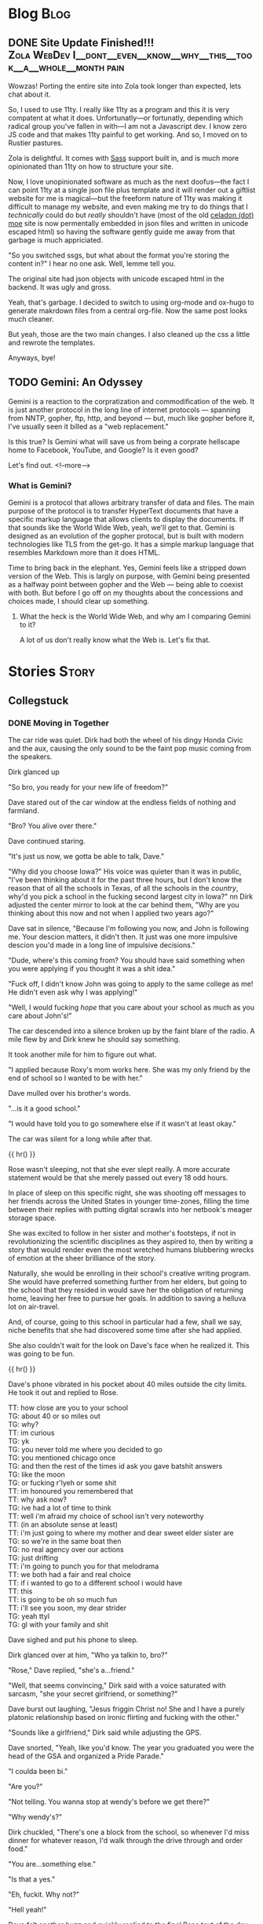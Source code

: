 #+AUTHOR: Celadon Camellia
#+HUGO_BASE_DIR: ../
#+startup: logdone fold

* Blog                                                                 :Blog:
:PROPERTIES:
:EXPORT_HUGO_SECTION: blog
:END:
** DONE Site Update Finished!!! :Zola:WebDev:I__dont__even__know__why__this__took__a__whole__month:pain:
CLOSED: [2023-08-05 Sat 14:39]
:PROPERTIES:
:EXPORT_FILE_NAME: blog-update-extravaganza
:END:
Wowzas! Porting the entire site into Zola took longer than expected, lets chat about it.
#+hugo: more

So, I used to use 11ty. I really like 11ty as a program and this it is very compatent at what it does. Unfortunatly---or fortunatly, depending which radical group you've fallen in with---I am not a Javascript dev. I know zero JS code and that makes 11ty painful to get working. And so, I moved on to Rustier pastures.

Zola is delightful. It comes with [[https://sass-lang.com/][Sass]] support built in, and is much more opinionated than 11ty on how to structure your site.

Now, I love unopinionated software as much as the next doofus---the fact I can point 11ty at a single json file plus template and it will render out a giftlist website for me is magical---but the freeform nature of 11ty was making it difficult to manage my website, and even making me try to do things that I /technically/ could do but /really/ shouldn't have (most of the old [[https://celadon.moe/][celadon (dot) moe]] site is now permentally embedded in json files and written in unicode escaped html) so having the software gently guide me away from that garbage is much appriciated.

"So you switched ssgs, but what about the format you're storing the content in?" I hear no one ask. Well, lemme tell you.

The original site had json objects with unicode escaped html in the backend. It was ugly and gross.

Yeah, that's garbage. I decided to switch to using org-mode and ox-hugo to generate makrdown files from a central org-file. Now the same post looks much cleaner.

But yeah, those are the two main changes. I also cleaned up the css a little and rewrote the templates.

Anyways, bye!
** TODO Gemini: An Odyssey
:PROPERTIES:
:EXPORT_FILE_NAME: gemini-an-odyssey
:END:
Gemini is a reaction to the corpratization and commodification of the web. It is just another protocol in the long line of internet protocols --- spanning from NNTP, gopher, ftp, http, and beyond --- but, much like gopher before it, I've usually seen it billed as a "web replacement."

Is this true? Is Gemini what will save us from being a corprate hellscape home to Facebook, YouTube, and Google? Is it even good?

Let's find out.
<!--more-->

*** What is Gemini?

Gemini is a protocol that allows arbitrary transfer of data and files. The main purpose of the protocol is to transfer HyperText documents that have a specific markup language that allows clients to display the documents. If that sounds like the World Wide Web, yeah, we'll get to that. Gemini is designed as an evolution of the gopher protocal, but is built with modern technologies like TLS from the get-go. It has a simple markup language that resembles Markdown more than it does HTML.

Time to bring back in the elephant. Yes, Gemini feels like a stripped down version of the Web. This is largly on purpose, with Gemini being presented as a halfway point between gopher and the Web --- being able to coexist with both. But before I go off on my thoughts about the concessions and choices made, I should clear up something.

**** What the heck is the World Wide Web, and why am I comparing Gemini to it?

A lot of us don't really know what the Web is. Let's fix that.

* Stories                                                             :Story:
:PROPERTIES:
:EXPORT_HUGO_SECTION: stories
:END:
** Collegstuck
:PROPERTIES:
:EXPORT_HUGO_SECTION_FRAG: collegestuck
:EXPORT_HUGO_WEIGHT: auto
:END:
*** DONE Moving in Together
CLOSED: [2023-08-05 Sat 14:41]
:PROPERTIES:
:EXPORT_FILE_NAME: moving-in-together
:EXPORT_HUGO_CUSTOM_FRONT_MATTER: :taxonomies.characters '("Dave Strider" "Rose Lalonde" "Dirk Strider" "Damara Megido" )
:EXPORT_HUGO_CUSTOM_FRONT_MATTER+: :taxonomies.rating '("PG-13")
:END:
The car ride was quiet. Dirk had both the wheel of his dingy Honda Civic and the aux, causing the only sound to be the faint pop music coming from the speakers.

Dirk glanced up

"So bro, you ready for your new life of freedom?"

Dave stared out of the car window at the endless fields of nothing and farmland.

"Bro? You alive over there."

Dave continued staring.

"It's just us now, we gotta be able to talk, Dave."

"Why did you choose Iowa?" His voice was quieter than it was in public, "I've been thinking about it for the past three hours, but I don't know the reason that of all the schools in Texas, of all the schools in the /country/, why'd you pick a school in the fucking second largest city in Iowa?"
nn
Dirk adjusted the center mirror to look at the car behind them, "Why are you thinking about this now and not when I applied two years ago?"

Dave sat in silence, "Because I'm following you now, and John is following me. Your descion matters, it didn't then. It just was one more impulsive descion you'd made in a long line of impulsive decisions."

"Dude, where's this coming from? You should have said something when you were applying if you thought it was a shit idea."

"Fuck off, I didn't know John was going to apply to the same college as me! He didn't even ask why I was applying!"

"Well, I would fucking /hope/ that you care about your school as much as you care about John's!"

The car descended into a silence broken up by the faint blare of the radio. A mile flew by and Dirk knew he should say something.

It took another mile for him to figure out what.

"I applied because Roxy's mom works here. She was my only friend by the end of school so I wanted to be with her."

Dave mulled over his brother's words.

"...is it a good school."

"I would have told you to go somewhere else if it wasn't at least okay."

The car was silent for a long while after that.

{{ hr() }}


Rose wasn't sleeping, not that she ever slept really. A more accurate statement would be that she merely passed out every 18 odd hours.

In place of sleep on this specific night, she was shooting off messages to her friends across the United States in younger time-zones, filling the time between their replies with putting digital scrawls into her netbook's meager storage space.

She was excited to follow in her sister and mother's footsteps, if not in revolutionizing the scientific disciplines as they aspired to, then by writing a story that would render even the most wretched humans blubbering wrecks of emotion at the sheer brilliance of the story.

Naturally, she would be enrolling in their school's creative writing program. She would have preferred something further from her elders, but going to the school that they resided in would save her the obligation of returning home, leaving her free to pursue her goals. In addition to saving a helluva lot on air-travel.

And, of course, going to this school in particular had a few, shall we say, niche benefits that she had discovered some time after she had applied.

She also couldn't wait for the look on Dave's face when he realized it. This was going to be fun.

{{ hr() }}
 

Dave's phone vibrated in his pocket about 40 miles outside the city limits. He took it out and replied to Rose.

#+begin_export html
<div class="chat">
<span class="rose">TT: how close are you to your school</span><br />
<span class="dave">TG: about 40 or so miles out</span><br />
<span class="dave">TG: why?</span><br />
<span class="rose">TT: im curious</span><br />
<span class="dave">TG: yk</span><br />
<span class="dave">TG: you never told me where you decided to go</span><br />
<span class="dave">TG: you mentioned chicago once</span><br />
<span class="dave">TG: and then the rest of the times id ask you gave batshit answers</span><br />
<span class="dave">TG: like the moon</span><br />
<span class="dave">TG: or fucking r'lyeh or some shit</span><br />
<span class="rose">TT: im honoured you remembered that</span><br />
<span class="rose">TT: why ask now?</span><br />
<span class="dave">TG: ive had a lot of time to think</span><br />
<span class="rose">TT: well i'm afraid my choice of school isn't very noteworthy</span><br />
<span class="rose">TT: (in an absolute sense at least)</span><br />
<span class="rose">TT: i'm just going to where my mother and dear sweet elder sister are</span><br />
<span class="dave">TG: so we're in the same boat then</span><br />
<span class="dave">TG: no real agency over our actions</span><br />
<span class="dave">TG: just drifting</span><br />
<span class="rose">TT: i'm going to punch you for that melodrama</span><br />
<span class="rose">TT: we both had a fair and real choice</span><div />
<span class="rose">TT: if i wanted to go to a different school i would have</span><br />
<span class="rose">TT: this</span><br />
<span class="rose">TT: is going to be oh so much fun</span><br />
<span class="rose">TT: i'll see you soon, my dear strider</span><br />
<span class="dave">TG: yeah ttyl</span><br />
<span class="dave">TG: gl with your family and shit</span><br />
</div>
#+end_export

Dave sighed and put his phone to sleep.

Dirk glanced over at him, "Who ya talkin to, bro?"

"Rose," Dave replied, "she's a...friend."

"Well, that seems convincing," Dirk said with a voice saturated with sarcasm, "she your secret girlfriend, or something?"

Dave burst out laughing, "Jesus friggin Christ no! She and I have a purely platonic relationship based on ironic flirting and fucking with the other."

"Sounds like a girlfriend," Dirk said while adjusting the GPS.

Dave snorted, "Yeah, like you'd know. The year you graduated you were the head of the GSA and organized a Pride Parade."

"I coulda been bi."

"Are you?"

"Not telling. You wanna stop at wendy's before we get there?"

"Why wendy's?"

Dirk chuckled, "There's one a block from the school, so whenever I'd miss dinner for whatever reason, I'd walk through the drive through and order food."

"You are...something else."

"Is that a yes."

"Eh, fuckit. Why not?"

"Hell yeah!"

Dave felt another buzz and quickly replied to the final Rose text of the day.

#+begin_export html
<div class="chat">
<span class="rose">TT: i need your dorm address</span><br />
<span class="rose">TT: so i can send you mail</span><br />
<span class="dave">TG: yeah sure, whatever</span><br />
<span class="dave">TG: post 304</span>
</div>
#+end_export

{{ hr() }}
 

The elevator was silent as Rose ascended.

Rose had poleitly declined her sister's offer to "help her move in," as she had been on campus enough times that she could manage by herself, thank you very much. Besides its not like she had more than a small bag to move in with.

The elevator dinged and the doors opened to the ninth floor of Roosevelt hall. Rose strolled forward to take a peek through the window.

The sight was breathtaking and filled her with feelings of power and bliss. The fact that she could just make out dave's dorm building from the corner of her vision contributed to that feeling.

As she stepped back from the window she absently opened her phone to double check her dorm room number one last time.

903, just like the last four times.

Rose stopped in front of room 903 and delivered a swift and determined rap onto the door.

The door cracked open a tiny bit.

"何これ…" A voice groaned from beheind the door.

Rose cleared her throat, "My name is Rose Lalonde. I'm going to be your roommate this year. Pleased to make your aquantince."

"Fuck," The voice said, "come in."

The door opened slowly and Rose got her first look at her new roomate.

She seemed to be hungover or, at minimum, was not used to getting up before noon. She was wearing a dark red lipstick and eyeshadow that appeared, from the smearing, to have been applied the previous night. Her eyes, which she was rubbing currently, were reddish brown and her skin was only a shade or two darker than her own. Her hair was black and&#x2014;

Rose felt her face grow warm.

She wasn't wearing a top or bra. The only thing covering her...Rose's neck twitched...ample bust was her long hair.

"I, um, hello...You, forgot," she stuttered while gesturing with all the tact of a wilderbeast.

"Hm?" The girl murmered, "Oh. Yeah."

Having realized the issue, she swiped a T-Shirt from on top of her bed and put it on. Inadvertantly flashing Rose even more as she did.

"Yo," the girl said, "I'm Damara. I have a splitting headache, so if you can dump your stuff and leave..."

"Um, yes, that's...fine."

"Aight, see you tonight or whatever."

Rose carefully set her bag on her bed and left the room significantly less resolute than she entered it.

{{ hr() }} 

At the tender hour of 3:30 AM, Terezi had her laptop and an internet chess program.

#+begin_export html
<div class="chat">
--- turntechGodhead has joined the room ---<br />
<span class="dave">TG: hey</span><br />
<span class="terezi">GC: h3y</span><br />
<span class="dave">TG: still doing the lame 314 gimmick</span><br />
<span class="terezi">GC: 4r3 you st1ll too dumb to p4ss 4lg3br4</span><br />
<span class="dave">TG: fair 'nough</span><br />
<span class="dave">TG: lets get this done</span><br />
<span class="dave">TG: ive gotta move into my dorm later</span><br />
<span class="terezi">GC: you could h4v3 just 4sk3d to pl4y l4t3r</span><br />
<span class="dave">TG: no no</span><br />
<span class="dave">TG: i need to take my mind off some stuff</span><br />
<span class="terezi">GC: ok4y</span><br />
<span class="terezi">GC: pr3p4r3 to h4v3 your 4ss h4nd3d to you</span><br />
</div>
#+end_export

Terezi started the match and the two settled down into the same rhythm that they always did during these games.

Well, they'd only been playing each other since they first met, nearly 5 months ago when their families booked the same time slot for a school tour. The two had hit it off and exchanged contact information.

Somehow they managed it without learning each others names.

#+begin_export html
<div class="chat">
<span class="dave">TG: god dammit</span><br />
<span class="terezi">GC: >:}</span><br />
<span class="terezi">/ gallowsCalibrator sm1rks 4t TG.</span><br />
<span class="dave">TG: aye</span><br />
<span class="dave">TG: gg gc</span><br />
<span class="terezi">GC: gg</span><br />
<span class="terezi">GC: do you w4nt to t4lk 4bout th3 "stuff?"</span><br />
<span class="dave">TG: no</span><br />
<span class="dave">TG: sorry</span><br />
<span class="dave">TG: maybe tmmrw okay</span><br />
<span class="terezi">GC: 1 und3rst4nd</span><br />
<span class="terezi">GC: good luck mov1ng 1n</span><br />
<span class="terezi">GC: l3ts m33t 1n p3rson n3xt w33k</span><br />
<span class="terezi">GC: d34l?</span><br />
<span class="dave">TG: i can do that</span><br />
<span class="dave">TG: deal</span><br />
--- turntechGodhead has left the room ---
</div>
#+end_export

{{ hr() }}
 
Dave unlocked the door of his dorm room and moved his bags into the room.

He seemed to be the last person on the floor to move into his dorm. He knew it couldn't be true&#x2014;uperclassmen moved in the day after&#x2014;but no one else akwardly had their bags in the hall as they struggled with the deadbolts and that fact alone felt isolating.

"Fuck."

John still wasn't here.

The last Dave heard from him, he had just landed in the Eastern Iowa Airport and was taking the Uber to the school. Dave threw a punch into the air. /I am not ready for this./

Sure, he had been looking forward to meeting John for years at this point, but...

Dave began pacing.

/Fuck./

Despite Dirk's reassurences, he still wasn't sure John going to this school was a good idea.

/I should have pushed back harder.../

Dave sat down on rightmost the bed and let himself fall onto his back.

He stared at the ceiling and felt the minutes drift by.

Then, he heard a knock on his door.

It was time.

{{ hr() }}
 
John Egbert stood on the other side of the door holding a single suitcase.

Dave slowly unlatched the door and pulled it open towards himself. John had a massive smile on his face.

He said something but Dave couldn't hear through the rush of blood in his head.

Dave stumbled forward and wordlessly hugged John, squeezing him tight to reassure himself that he wouldn't leave.

John nestled under Dave's chin and Dave could feel him say something else from the vibration.

The two broke the hug and John brought his bag into their new home for the next year.

{{ hr() }}
 
The other side of the door stood a short haired girl wearing grey sweater, a pleated skirt, and cherry red makeup.

"Who are you?"

The girl smiled, "Why, my dear David, you don’t recognize me? I would have thought after 8 years you’d know your friends, be they online or real life."

Dave stared at her.

She sighed, "My name is Rose Lalonde. We have been online friends since we were in elementary school."

"Yeah," Dave said while scratching the back of his head, "I kinda don’t buy that. At most Rose told you to prank me."

"I..." Rose said, "Why don’t you believe me! I’m Rose! Your friend!"

"Listen Ma’am," Dave said, "you don’t look like Rose. Rose has long hair and dresses like a reject from Hot Topic. In addition to that, the likelyhood of Rose going this far for a joke is dumb. So you’re not her."

The two stared at each other for a moment before Rose broke down and burst out laughing.

"Hahaha, I...I can’t believe it. My schemes cancelled themselves out."

She grabbed her wallet from a skirt pocket and fished out her State ID. Rose Lalonde, Iowa.

"I am Rose Lalonde."

Dave blinked at her, "Then why do you look like...un-gothy."

"I thought it would be humourous if I changed up my appearence to shock you. Well, that and the fact that I’ve changed my outlook on life since freshman year of highschool."

"Okay, sure. Makes sense and all that shit, but why are you here? Like, surely you wouldn’t follow me to this school as a joke. I know you have aspirations and shit."

She sighed, "It was honestly a coincidence. My mother and and sister were already here, so I followed them."

"So, the same reason I’m here." He said. "Whoo legacy hire," he added flatly.

"Indeed."

Dave sighed, "Hi Rose."

"Hello Dave."

"I ruined your joke, didn’t I?"

Rose smiled, "Perhaps, but the bulk of the joke was the slow realization that you’ll have to deal with me for four years."

"Yeah, assuming we don’t drive each other crazy."

"Or anyone else for that manner."

They smiled at each other for a moment before Dave started again, "Come on, lemme introduce you to John."

*** TODO The many faces of Rose Lalonde
